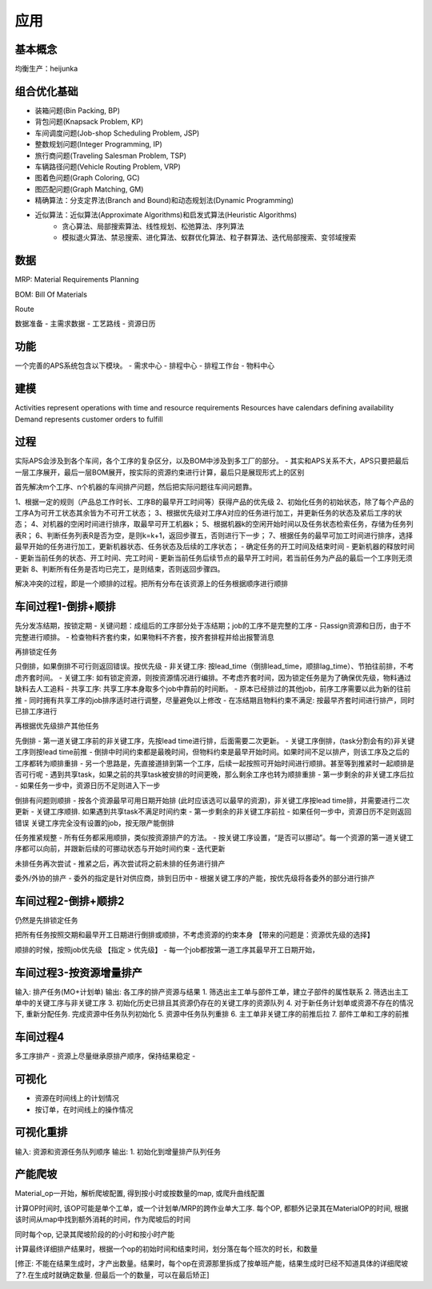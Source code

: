 应用
============

基本概念
----------------
均衡生产：heijunka



组合优化基础
-------------

- 装箱问题(Bin Packing, BP)
- 背包问题(Knapsack Problem, KP)
- 车间调度问题(Job-shop Scheduling Problem, JSP)
- 整数规划问题(Integer Programming, IP)

- 旅行商问题(Traveling Salesman Problem, TSP)
- 车辆路径问题(Vehicle Routing Problem, VRP)
- 图着色问题(Graph Coloring, GC)
- 图匹配问题(Graph Matching, GM)


- 精确算法：分支定界法(Branch and Bound)和动态规划法(Dynamic Programming)

- 近似算法：近似算法(Approximate Algorithms)和启发式算法(Heuristic Algorithms)
   - 贪心算法、局部搜索算法、线性规划、松弛算法、序列算法
   - 模拟退火算法、禁忌搜索、进化算法、蚁群优化算法、粒子群算法、迭代局部搜索、变邻域搜索



数据
----------------

MRP: Material Requirements Planning

BOM: Bill Of Materials

Route


数据准备
- 主需求数据
- 工艺路线
- 资源日历


功能
------------------------

一个完善的APS系统包含以下模块。
- 需求中心
- 排程中心
- 排程工作台
- 物料中心


建模
----------

Activities represent operations with time and resource requirements
Resources have calendars defining availability
Demand represents customer orders to fulfill


过程
----------

实际APS会涉及到各个车间，各个工序的复杂区分，以及BOM中涉及到多工厂的部分。
- 其实和APS关系不大，APS只要把最后一层工序展开，最后一层BOM展开，按实际的资源约束进行计算，最后只是展现形式上的区别

首先解决m个工序、n个机器的车间排产问题，然后把实际问题往车间问题靠。

1、根据一定的规则（产品总工作时长、工序B的最早开工时间等）获得产品的优先级
2、初始化任务的初始状态，除了每个产品的工序A为可开工状态其余皆为不可开工状态；
3、根据优先级对工序A对应的任务进行加工，并更新任务的状态及紧后工序的状态；
4、对机器的空闲时间进行排序，取最早可开工机器k；
5、根据机器k的空闲开始时间以及任务状态检索任务，存储为任务列表R；
6、判断任务列表R是否为空，是则k=k+1，返回步骤五，否则进行下一步；
7、根据任务的最早可加工时间进行排序，选择最早开始的任务进行加工，更新机器状态、任务状态及后续的工序状态；
- 确定任务的开工时间及结束时间
- 更新机器的释放时间
- 更新当前任务的状态、开工时间、完工时间
- 更新当前任务后续节点的最早开工时间，若当前任务为产品的最后一个工序则无须更新
8、判断所有任务是否均已完工，是则结束，否则返回步骤四。

解决冲突的过程，即是一个顺排的过程。把所有分布在该资源上的任务根据顺序进行顺排


车间过程1-倒排+顺排
-------------------

先分发冻结期，按锁定期
- 关键问题：成组后的工序部分处于冻结期；job的工序不是完整的工序
- 只assign资源和日历，由于不完整进行顺排。
- 检查物料齐套约束，如果物料不齐套，按齐套排程并给出报警消息


再排锁定任务

只倒排，如果倒排不可行则返回错误。按优先级
- 非关键工序: 按lead_time（倒排lead_time，顺排lag_time）、节拍往前排，不考虑齐套时间。
- 关键工序: 如有锁定资源，则按资源情况进行编排。不考虑齐套时间，因为锁定任务是为了确保优先级，物料通过缺料去人工追料
- 共享工序: 共享工序本身取多个job中靠前的时间断。
-   原本已经排过的其他job，前序工序需要以此为新的往前推
-   同时拥有共享工序的job排序适时进行调整，尽量避免以上修改
- 在冻结期且物料约束不满足: 按最早齐套时间进行排产，同时已排工序进行


再根据优先级排产其他任务

先倒排
- 第一道关键工序前的非关键工序，先按lead time进行排，后面需要二次更新。
- 关键工序倒排，(task分割会有的)非关键工序则按lead time前推
-   倒排中时间约束都是最晚时间，但物料约束是最早开始时间。如果时间不足以排产，则该工序及之后的工序都转为顺排重排
-   另一个思路是，先直接道排到第一个工序，后续一起按照可开始时间进行顺排。甚至等到推紧时一起顺排是否可行呢
-   遇到共享task，如果之前的共享task被安排的时间更晚，那么剩余工序也转为顺排重排
- 第一步剩余的非关键工序后拉
- 如果任务一步中，资源日历不足则进入下一步

倒排有问题则顺排
- 按各个资源最早可用日期开始排 (此时应该选可以最早的资源)，非关键工序按lead time排，并需要进行二次更新
- 关键工序顺排. 如果遇到共享task不满足时间约束
- 第一步剩余的非关键工序前拉
- 如果任何一步中，资源日历不足则返回错误
关键工序完全没有设置的job，按无限产能倒排


任务推紧规整
- 所有任务都采用顺排，类似按资源排产的方法。
- 按关键工序设置，“是否可以挪动”。每一个资源的第一道关键工序都可以向前，并跟新后续的可挪动状态与开始时间约束
- 迭代更新


未排任务再次尝试
- 推紧之后，再次尝试将之前未排的任务进行排产


委外/外协的排产
- 委外的指定是针对供应商，排到日历中
- 根据关键工序的产能，按优先级将各委外的部分进行排产


车间过程2-倒排+顺排2
-------------------------
仍然是先排锁定任务

把所有任务按照交期和最早开工日期进行倒排或顺排，不考虑资源的约束本身 【带来的问题是：资源优先级的选择】


顺排的时候，按照job优先级 【指定 > 优先级】
- 每一个job都按第一道工序其最早开工日期开始，


车间过程3-按资源增量排产
---------------------------
输入: 排产任务(MO+计划单)
输出: 各工序的排产资源与结果
1. 筛选出主工单与部件工单，建立子部件的属性联系
2. 筛选出主工单中的关键工序与非关键工序
3. 初始化历史已排且其资源仍存在的关键工序的资源队列
4. 对于新任务计划单或资源不存在的情况下, 重新分配任务. 完成资源中任务队列初始化
5. 资源中任务队列重排
6. 主工单非关键工序的前推后拉
7. 部件工单和工序的前推


车间过程4
----------------
多工序排产
- 资源上尽量继承原排产顺序，保持结果稳定
-


可视化
------------
- 资源在时间线上的计划情况
- 按订单，在时间线上的操作情况


可视化重排
-------------------
输入: 资源和资源任务队列顺序
输出:
1. 初始化到增量排产队列任务


产能爬坡
-------------

Material_op一开始，解析爬坡配置, 得到按小时或按数量的map, 或爬升曲线配置

计算OP时间时, 该OP可能是单个工单，或一个计划单/MRP的跨作业单大工序.
每个OP, 都额外记录其在MaterialOP的时间, 根据该时间从map中找到额外消耗的时间，作为爬坡后的时间

同时每个op, 记录其爬坡阶段的的小时和按小时产能

计算最终详细排产结果时，根据一个op的初始时间和结束时间，划分落在每个班次的时长，和数量

[修正: 不能在结果生成时，才产出数量。结果时，每个op在资源那里拆成了按单班产能，结果生成时已经不知道具体的详细爬坡了?.在生成时就确定数量. 但最后一个的数量，可以在最后矫正]
